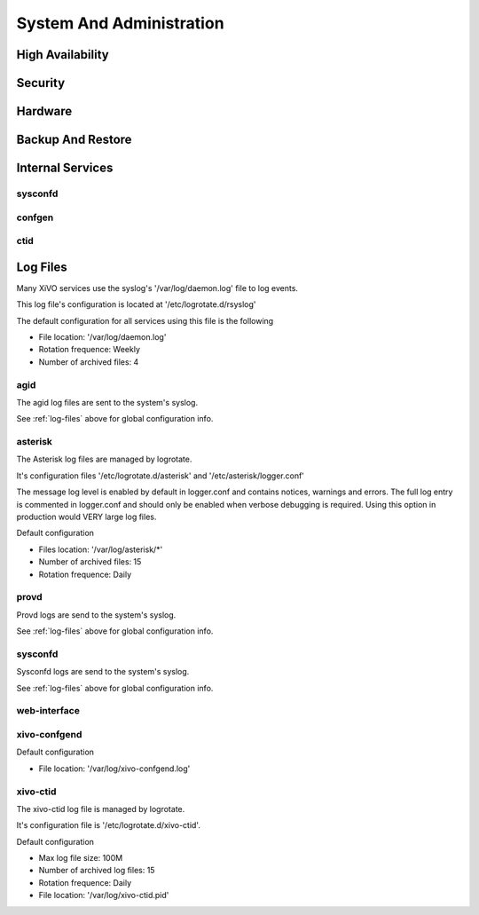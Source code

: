 .. _system_admin:


*************************
System And Administration
*************************


High Availability
=================

Security
========

Hardware
========

Backup And Restore
==================

Internal Services
=================

sysconfd
--------

confgen
-------

ctid
----

.. _log-files:

Log Files
========= 
Many XiVO services use the syslog's '/var/log/daemon.log' file to log events.

This log file's configuration is located at '/etc/logrotate.d/rsyslog'

The default configuration for all services using this file is the following

* File location: '/var/log/daemon.log'
* Rotation frequence: Weekly
* Number of archived files: 4

agid
----
The agid log files are sent to the system's syslog.

See :ref:`log-files` above for global configuration info.

asterisk
--------
The Asterisk log files are managed by logrotate.

It's configuration files '/etc/logrotate.d/asterisk' and '/etc/asterisk/logger.conf'

The message log level is enabled by default in logger.conf and contains notices, warnings and errors.
The full log entry is commented in logger.conf and should only be enabled when verbose debugging is required. Using this option in production would VERY large log files.

Default configuration

* Files location: '/var/log/asterisk/\*'
* Number of archived files: 15
* Rotation frequence: Daily

provd
-----
Provd logs are send to the system's syslog.

See :ref:`log-files` above for global configuration info.

sysconfd
--------
Sysconfd logs are send to the system's syslog.

See :ref:`log-files` above for global configuration info.

web-interface
-------------

xivo-confgend
-------------
Default configuration

* File location: '/var/log/xivo-confgend.log'

xivo-ctid
---------
The xivo-ctid log file is managed by logrotate.

It's configuration file is '/etc/logrotate.d/xivo-ctid'.

Default configuration

* Max log file size: 100M
* Number of archived log files: 15
* Rotation frequence: Daily
* File location: '/var/log/xivo-ctid.pid'

